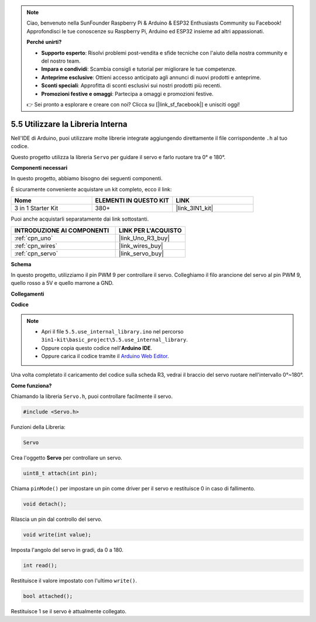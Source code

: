 .. note::

    Ciao, benvenuto nella SunFounder Raspberry Pi & Arduino & ESP32 Enthusiasts Community su Facebook! Approfondisci le tue conoscenze su Raspberry Pi, Arduino ed ESP32 insieme ad altri appassionati.

    **Perché unirti?**

    - **Supporto esperto**: Risolvi problemi post-vendita e sfide tecniche con l'aiuto della nostra community e del nostro team.
    - **Impara e condividi**: Scambia consigli e tutorial per migliorare le tue competenze.
    - **Anteprime esclusive**: Ottieni accesso anticipato agli annunci di nuovi prodotti e anteprime.
    - **Sconti speciali**: Approfitta di sconti esclusivi sui nostri prodotti più recenti.
    - **Promozioni festive e omaggi**: Partecipa a omaggi e promozioni festive.

    👉 Sei pronto a esplorare e creare con noi? Clicca su [|link_sf_facebook|] e unisciti oggi!

.. _ar_servo:

5.5 Utilizzare la Libreria Interna
=======================================

Nell'IDE di Arduino, puoi utilizzare molte librerie integrate aggiungendo direttamente il file corrispondente ``.h`` al tuo codice.

Questo progetto utilizza la libreria ``Servo`` per guidare il servo e farlo ruotare tra 0° e 180°.

**Componenti necessari**

In questo progetto, abbiamo bisogno dei seguenti componenti.

È sicuramente conveniente acquistare un kit completo, ecco il link:

.. list-table::
    :widths: 20 20 20
    :header-rows: 1

    *   - Nome	
        - ELEMENTI IN QUESTO KIT
        - LINK
    *   - 3 in 1 Starter Kit
        - 380+
        - |link_3IN1_kit|

Puoi anche acquistarli separatamente dai link sottostanti.

.. list-table::
    :widths: 30 20
    :header-rows: 1

    *   - INTRODUZIONE AI COMPONENTI
        - LINK PER L'ACQUISTO

    *   - :ref:`cpn_uno`
        - |link_Uno_R3_buy|
    *   - :ref:`cpn_wires`
        - |link_wires_buy|
    *   - :ref:`cpn_servo`
        - |link_servo_buy|


**Schema**


.. image:: img/circuit_6.2_servo.png

In questo progetto, utilizziamo il pin PWM 9 per controllare il servo. 
Colleghiamo il filo arancione del servo al pin PWM 9, quello rosso a 5V 
e quello marrone a GND.

**Collegamenti**

.. image:: img/swinging_servo_bb.jpg

**Codice**

.. note::

    * Apri il file ``5.5.use_internal_library.ino`` nel percorso ``3in1-kit\basic_project\5.5.use_internal_library``.
    * Oppure copia questo codice nell'**Arduino IDE**.
    
    * Oppure carica il codice tramite il `Arduino Web Editor <https://docs.arduino.cc/cloud/web-editor/tutorials/getting-started/getting-started-web-editor>`_.

.. raw:: html

    <iframe src=https://create.arduino.cc/editor/sunfounder01/fa27db71-b191-4eda-b5c7-bbbe5f2652ca/preview?embed style="height:510px;width:100%;margin:10px 0" frameborder=0></iframe>
    
Una volta completato il caricamento del codice sulla scheda R3, vedrai il braccio del servo ruotare nell'intervallo 0°~180°.

**Come funziona?**

Chiamando la libreria ``Servo.h``, puoi controllare facilmente il servo.

.. code-block:: arduino

    #include <Servo.h> 

Funzioni della Libreria: 

.. code-block:: arduino

    Servo

Crea l'oggetto **Servo** per controllare un servo.

.. code-block:: arduino

    uint8_t attach(int pin); 

Chiama ``pinMode()`` per impostare un pin come driver per il servo e restituisce 0 in caso di fallimento.

.. code-block:: arduino

    void detach();

Rilascia un pin dal controllo del servo.

.. code-block:: arduino

    void write(int value); 

Imposta l'angolo del servo in gradi, da 0 a 180.

.. code-block:: arduino

    int read();

Restituisce il valore impostato con l'ultimo ``write()``.

.. code-block:: arduino

    bool attached(); 

Restituisce 1 se il servo è attualmente collegato.
